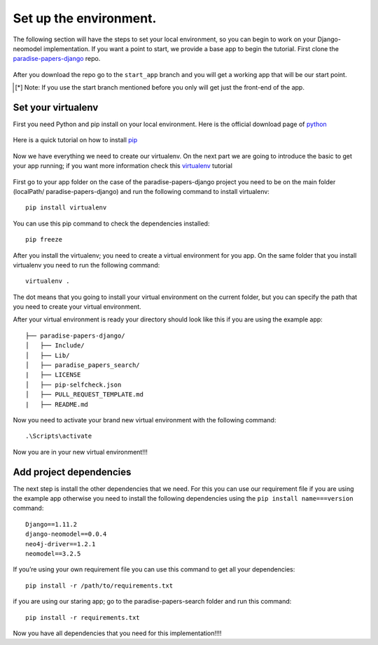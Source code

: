 =======================
Set up the environment.
=======================

The following section will have the steps to set your local environment, so you can begin to work on your Django-neomodel implementation.
If you want a point to start, we provide a base app to begin the tutorial. First clone the paradise-papers-django_ repo.

    .. _paradise-papers-django: https://github.com/neo4j-examples/paradise-papers-django

After you download the repo go to the ``start_app`` branch and you will get a working app that will be our start point.

.. [*] Note:
    If you use the start branch mentioned before you only will get just the front-end of the app.

Set your virtualenv
===================

First you need Python and pip install on your local environment. Here is the official download page of python_

    .. _python: https://www.python.org/downloads/

Here is a quick tutorial on how to install pip_

    .. _pip: https://pip.pypa.io/en/stable/installing/#installing-with-get-pip-py

Now we have everything we need to create our virtualenv. On the next part we are going to introduce the basic to get your app running; if you want
more information check this virtualenv_ tutorial

    .. _virtualenv: https://virtualenv.pypa.io/en/stable/

First go to your app folder on the case of the paradise-papers-django project you need to be on the main folder (localPath/ paradise-papers-django)
and run the following command to install virtualenv::

    pip install virtualenv

You can use this pip command to check the dependencies installed::

    pip freeze

After you install the virtualenv; you need to create a virtual environment for you app. On the same folder that you install virtualenv you need to run the
following command::

    virtualenv .

The dot means that you going to install your virtual environment on the current folder, but you can specify the path that you need to create your virtual environment.

After your virtual environment is ready your directory should look like this if you are using the example app::

    ├── paradise-papers-django/
    │   ├── Include/
    │   ├── Lib/
    │   ├── paradise_papers_search/
    |   ├── LICENSE
    │   ├── pip-selfcheck.json
    │   ├── PULL_REQUEST_TEMPLATE.md
    |   ├── README.md

Now you need to activate your brand new virtual environment with the following command::

    .\Scripts\activate

Now you are in your new virtual environment!!!

Add project dependencies
========================

The next step is install the other dependencies that we need. For this you can use our requirement file if you are using the example app otherwise you need to
install the following dependencies using the ``pip install name===version`` command::

    Django==1.11.2
    django-neomodel==0.0.4
    neo4j-driver==1.2.1
    neomodel==3.2.5

If you’re using your own requirement file you can use this command to get all your dependencies::

    pip install -r /path/to/requirements.txt

if you are using our staring app; go to the paradise-papers-search folder and run this command::

    pip install -r requirements.txt

Now you have all dependencies that you need for this implementation!!!!
